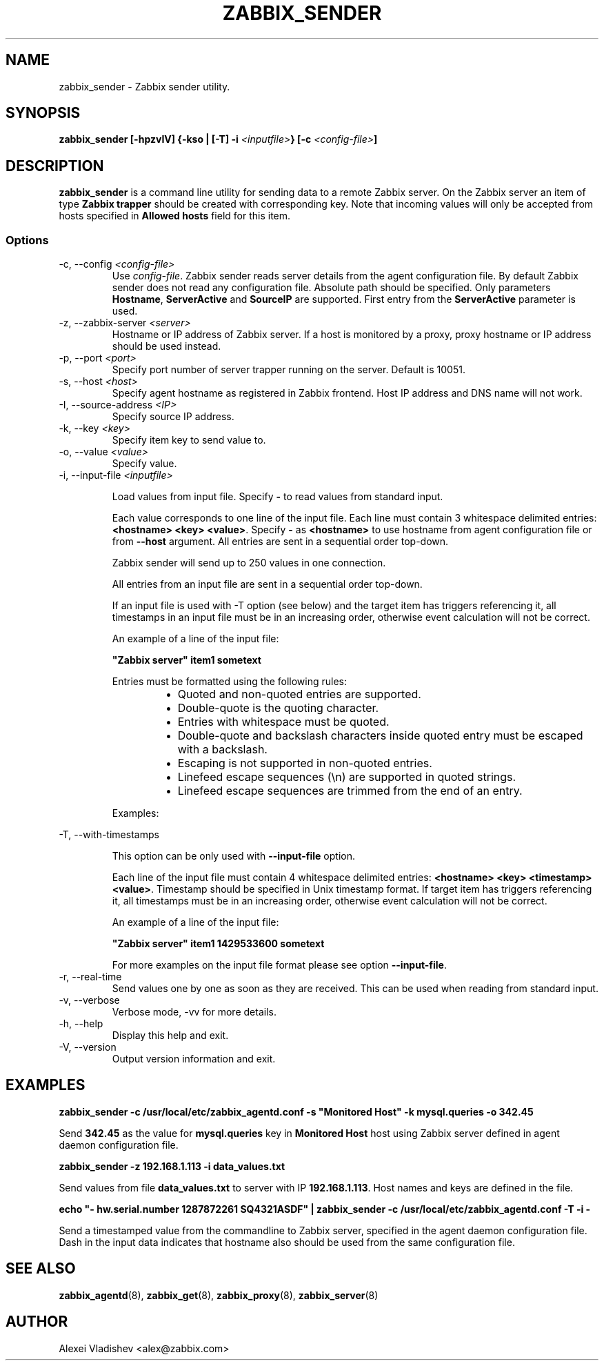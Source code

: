 .TH ZABBIX_SENDER 8 "21 April 2015"
.if n .ad l
.SH NAME
zabbix_sender \- Zabbix sender utility.
.SH SYNOPSIS
.B zabbix_sender [-hpzvIV] {-kso | [-T] -i \fI<inputfile>\fB} [-c \fI<config-file>\fB]
.SH DESCRIPTION
.B zabbix_sender
is a command line utility for sending data to a remote Zabbix server. On the Zabbix server an item of type \fBZabbix trapper\fR should be created with corresponding key. Note that incoming values will only be accepted from hosts specified in \fBAllowed hosts\fR field for this item.

.SS Options
.IP "-c, --config \fI<config-file>\fR"
Use \fIconfig-file\fR. Zabbix sender reads server details from the agent configuration file. By default Zabbix sender does not read any configuration file.
Absolute path should be specified. Only parameters \fBHostname\fR, \fBServerActive\fR and \fBSourceIP\fR are supported. First entry from the \fBServerActive\fR parameter is used.
.IP "-z, --zabbix-server \fI<server>\fR"
Hostname or IP address of Zabbix server. If a host is monitored by a proxy, proxy hostname or IP address should be used instead.
.IP "-p, --port \fI<port>\fR"
Specify port number of server trapper running on the server. Default is 10051.
.IP "-s, --host \fI<host>\fR"
Specify agent hostname as registered in Zabbix frontend. Host IP address and DNS name will not work.
.IP "-I, --source-address \fI<IP>\fR"
Specify source IP address.
.IP "-k, --key \fI<key>\fR"
Specify item key to send value to.
.IP "-o, --value \fI<value>\fR"
Specify value.
.IP "-i, --input-file \fI<inputfile>\fR"

Load values from input file. Specify \fB-\fR to read values from standard input.

Each value corresponds to one line of the input file. Each line must contain 3 whitespace delimited entries: \fB<hostname> <key> <value>\fR. Specify \fB-\fR as \fB<hostname>\fR to use hostname from agent configuration file or from \fB--host\fR argument. All entries are sent in a sequential order top-down.

Zabbix sender will send up to 250 values in one connection.

All entries from an input file are sent in a sequential order top-down.

If an input file is used with -T option (see below) and the target item has triggers referencing it, all timestamps in an input file must be in an increasing order, otherwise event calculation will not be correct.

An example of a line of the input file:

\fB "Zabbix server" item1 sometext\fR

Entries must be formatted using the following rules:

.RS
.RS
.IP \[bu] 2
Quoted and non-quoted entries are supported.
.IP \[bu]
Double-quote is the quoting character.
.IP \[bu]
Entries with whitespace must be quoted.
.IP \[bu]
Double-quote and backslash characters inside quoted entry must be escaped with a backslash.
.IP \[bu]
Escaping is not supported in non-quoted entries.
.IP \[bu]
Linefeed escape sequences (\\n) are supported in quoted strings.
.IP \[bu]
Linefeed escape sequences are trimmed from the end of an entry.
.RE

Examples:

.RS
.TS
allbox;
c c
l l.
entry	result
sometext	sometext
"some text"	some text
"some \\"text\\""	some "text"
"C:\\\\"	C:\\ 
C:\\	C:\\ 
some\\ntext	some\\ntext
"some\\ttext"	some\\ttext
"some\\ntext"	T{
some
.br
text
T}
"C:\\My Documents"	C:\\My Documents
"C:\\"	Warning: [line 1] 'Key value' required
"some\\ntext\\n\\n"	T{
some
.br
text
T}
"\\n\\nsome\\ntext"	T{
.br

.br

some
.br
text
T}
"\\n\\n"	
.TE
.RE

.RE

.IP "-T, --with-timestamps"

This option can be only used with \fB--input-file\fR option.

Each line of the input file must contain 4 whitespace delimited entries: \fB<hostname> <key> <timestamp> <value>\fR. Timestamp should be specified in Unix timestamp format. If target item has triggers referencing it, all timestamps must be in an increasing order, otherwise event calculation will not be correct.

An example of a line of the input file:

\fB "Zabbix server" item1 1429533600 sometext\fR

For more examples on the input file format please see option \fB--input-file\fR.

.IP "-r, --real-time"
Send values one by one as soon as they are received. This can be used when reading from standard input.
.IP "-v, --verbose"
Verbose mode, -vv for more details.
.IP "-h, --help"
Display this help and exit.
.IP "-V, --version"
Output version information and exit.
.SH "EXAMPLES"
.B zabbix_sender -c /usr/local/etc/zabbix_agentd.conf -s """Monitored Host""" -k mysql.queries -o 342.45

Send \fB342.45\fR as the value for \fBmysql.queries\fR key in \fBMonitored Host\fR host using Zabbix server defined in agent daemon configuration file.

.B zabbix_sender -z 192.168.1.113 -i data_values.txt

Send values from file \fBdata_values.txt\fR to server with IP \fB192.168.1.113\fR. Host names and keys are defined in the file.

.B echo """- hw.serial.number 1287872261 SQ4321ASDF""" | zabbix_sender -c /usr/local/etc/zabbix_agentd.conf -T -i -

Send a timestamped value from the commandline to Zabbix server, specified in the agent daemon configuration file. Dash in the input data indicates that hostname also should be used from the same configuration file.

.SH "SEE ALSO"
.BR zabbix_agentd (8),
.BR zabbix_get (8),
.BR zabbix_proxy (8),
.BR zabbix_server (8)
.SH AUTHOR
Alexei Vladishev <alex@zabbix.com>
